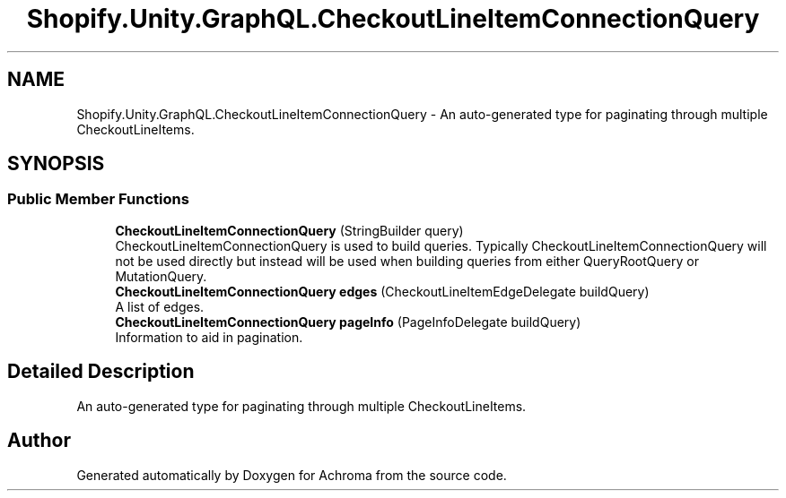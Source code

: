 .TH "Shopify.Unity.GraphQL.CheckoutLineItemConnectionQuery" 3 "Achroma" \" -*- nroff -*-
.ad l
.nh
.SH NAME
Shopify.Unity.GraphQL.CheckoutLineItemConnectionQuery \- An auto-generated type for paginating through multiple CheckoutLineItems\&.  

.SH SYNOPSIS
.br
.PP
.SS "Public Member Functions"

.in +1c
.ti -1c
.RI "\fBCheckoutLineItemConnectionQuery\fP (StringBuilder query)"
.br
.RI "CheckoutLineItemConnectionQuery is used to build queries\&. Typically CheckoutLineItemConnectionQuery will not be used directly but instead will be used when building queries from either QueryRootQuery or MutationQuery\&. "
.ti -1c
.RI "\fBCheckoutLineItemConnectionQuery\fP \fBedges\fP (CheckoutLineItemEdgeDelegate buildQuery)"
.br
.RI "A list of edges\&. "
.ti -1c
.RI "\fBCheckoutLineItemConnectionQuery\fP \fBpageInfo\fP (PageInfoDelegate buildQuery)"
.br
.RI "Information to aid in pagination\&. "
.in -1c
.SH "Detailed Description"
.PP 
An auto-generated type for paginating through multiple CheckoutLineItems\&. 

.SH "Author"
.PP 
Generated automatically by Doxygen for Achroma from the source code\&.
